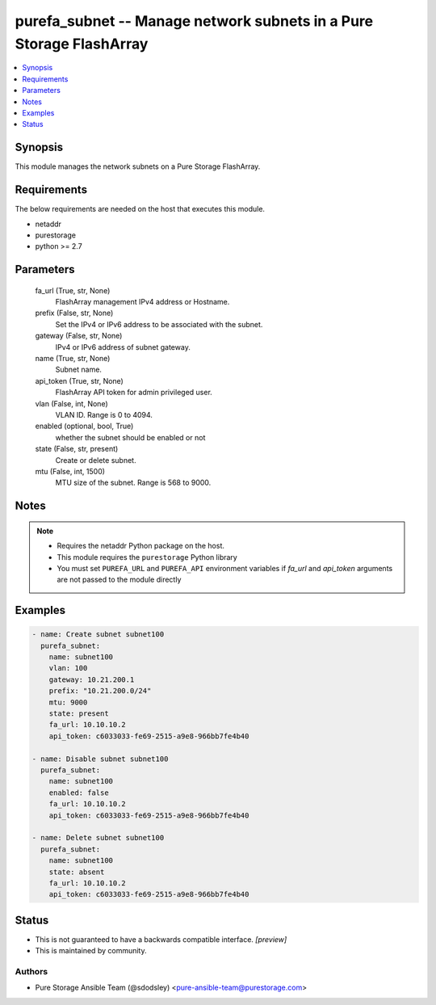 
purefa_subnet -- Manage network subnets in a Pure Storage FlashArray
====================================================================

.. contents::
   :local:
   :depth: 1


Synopsis
--------

This module manages the network subnets on a Pure Storage FlashArray.



Requirements
------------
The below requirements are needed on the host that executes this module.

- netaddr
- purestorage
- python >= 2.7



Parameters
----------

  fa_url (True, str, None)
    FlashArray management IPv4 address or Hostname.


  prefix (False, str, None)
    Set the IPv4 or IPv6 address to be associated with the subnet.


  gateway (False, str, None)
    IPv4 or IPv6 address of subnet gateway.


  name (True, str, None)
    Subnet name.


  api_token (True, str, None)
    FlashArray API token for admin privileged user.


  vlan (False, int, None)
    VLAN ID. Range is 0 to 4094.


  enabled (optional, bool, True)
    whether the subnet should be enabled or not


  state (False, str, present)
    Create or delete subnet.


  mtu (False, int, 1500)
    MTU size of the subnet. Range is 568 to 9000.





Notes
-----

.. note::
   - Requires the netaddr Python package on the host.
   - This module requires the ``purestorage`` Python library
   - You must set ``PUREFA_URL`` and ``PUREFA_API`` environment variables if *fa_url* and *api_token* arguments are not passed to the module directly




Examples
--------

.. code-block:: yaml+jinja

    
    - name: Create subnet subnet100
      purefa_subnet:
        name: subnet100
        vlan: 100
        gateway: 10.21.200.1
        prefix: "10.21.200.0/24"
        mtu: 9000
        state: present
        fa_url: 10.10.10.2
        api_token: c6033033-fe69-2515-a9e8-966bb7fe4b40
    
    - name: Disable subnet subnet100
      purefa_subnet:
        name: subnet100
        enabled: false
        fa_url: 10.10.10.2
        api_token: c6033033-fe69-2515-a9e8-966bb7fe4b40
    
    - name: Delete subnet subnet100
      purefa_subnet:
        name: subnet100
        state: absent
        fa_url: 10.10.10.2
        api_token: c6033033-fe69-2515-a9e8-966bb7fe4b40




Status
------




- This  is not guaranteed to have a backwards compatible interface. *[preview]*


- This  is maintained by community.



Authors
~~~~~~~

- Pure Storage Ansible Team (@sdodsley) <pure-ansible-team@purestorage.com>

